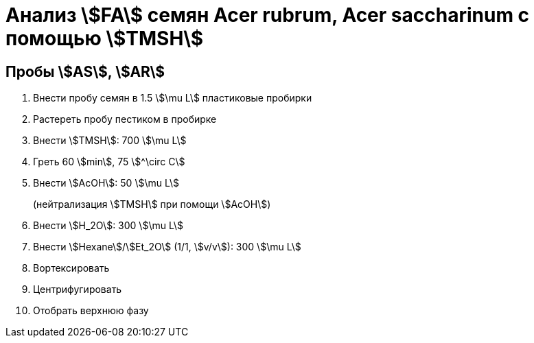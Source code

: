 = Анализ stem:[FA] семян *Acer rubrum*, *Acer saccharinum* с помощью stem:[TMSH]
:page-categories: [Experiment]
:page-tags: [AcerRubrum, AcerSaccharinum, Laboratory, Log, TAG]

== Пробы stem:[AS], stem:[AR]

. Внести пробу семян в 1.5 stem:[\mu L] пластиковые пробирки
. Растереть пробу пестиком в пробирке
. Внести stem:[TMSH]: 700 stem:[\mu L]
. Греть 60 stem:[min], 75 stem:[^\circ C]
. Внести stem:[AcOH]: 50 stem:[\mu L]
+
(нейтрализация stem:[TMSH] при помощи stem:[AcOH])
. Внести stem:[H_2O]: 300 stem:[\mu L]
. Внести stem:[Hexane]/stem:[Et_2O] (1/1, stem:[v/v]): 300 stem:[\mu L]
. Вортексировать
. Центрифугировать
. Отобрать верхнюю фазу
